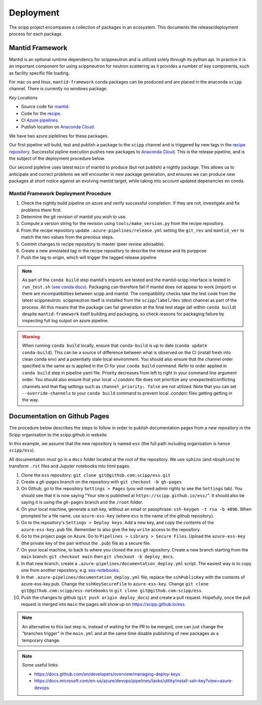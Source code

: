 .. _deployment:

Deployment
==========

The scipp project encompases a collection of packages in an ecosystem.
This documents the release/deployment process for each package.

Mantid Framework
----------------

Mantid is an optional runtime dependency for scippneutron and is utilized solely through its python api.
In practice it is an important component for using scippneutron for neutron scattering as it provides a number of key components, such as facility specific file loading.

For mac os and linux, ``mantid-framework`` conda packages can be produced and are placed in the anaconda ``scipp`` channel.
There is currently no windows package.

*Key Locations*

* Source code for `mantid <https://github.com/mantidproject/mantid>`_.
* Code for the `recipe <https://github.com/scipp/mantid_framework_conda_recipe>`_.
* CI `Azure pipelines <https://dev.azure.com/scipp/mantid-framework-conda-recipe/_build>`_.
* Publish location on `Anaconda Cloud <https://anaconda.org/scipp/mantid-framework>`_.

We have two azure piplelines for these packages.

Our first pipeline will build, test and publish a package to the ``scipp`` channel and is triggered by new tags in the `recipe repository <https://github.com/scipp/mantid_framework_conda_recipe>`_.
Successful pipline execution pushes new packages to `Anaconda Cloud <https://anaconda.org/scipp/mantid-framework>`_.
This is the release pipeline, and is the subject of the deployment procedure below.

Our second pipleline uses latest ``main`` of mantid to produce (but not publish) a nightly package.
This allows us to anticipate and correct problems we will encounter in new package generation, and ensures we can produce new packages at short notice against an evolving mantid target, while taking into account updated depenencies on conda.

Mantid Framework Deployment Procedure
^^^^^^^^^^^^^^^^^^^^^^^^^^^^^^^^^^^^^

#. Check the nightly build pipeline on azure and verify successful completion.
   If they are not, investigate and fix problems there first.
#. Determine the git revision of mantid you wish to use.
#. Compute a version string for the revision using ``tools/make_version.py`` from the recipe repository.
#. From the recipe repository update ``.azure-pipelines/release.yml`` setting the ``git_rev`` and ``mantid_ver`` to match the two values from the previous steps.
#. Commit changes to recipe repository to master (peer review advisable).
#. Create a new annotated tag in the recipe repository to describe the release and its purppose 
#. Push the tag to origin, which will trigger the tagged release pipeline

.. note::
  As part of the ``conda build`` step mantid's imports are tested and the mantid-scipp interface is tested in ``run_test.sh`` `(see conda docs) <https://docs.conda.io/projects/conda-build/en/latest/resources/define-metadata.html#run-test-script>`_. Packaging can therefore fail if mantid does not appear to work (import) or there are incompatibilities between scipp and mantid. The compatibility checks take the test code from the latest scippneutron. scippneutron itself is installed from the ``scipp/label/dev`` (dev) channel as part of the process. All this means that the package can fail generation at the final test stage (all within ``conda build``) despite ``mantid-framework`` itself building and packaging,  so check reasons for packaging failure by inspecting full log output on azure pipeline.
  
.. warning::
  When running ``conda build`` locally, ensure that ``conda-build`` is up to date (``conda update conda-build``). This can be a source of difference between what is observed on the CI (install fresh into clean conda env) and a potentially stale local environment. You should also ensure that the channel order specified is the same as is applied in the CI for your ``conda build`` command. Refer to order applied in ``conda build`` step in pipeline yaml file. Priority decreases from left to right in your command line argument order. You should also ensure that your local `~/.condarc` file does not prioritize any unexpected/conflicting channels and that flag settings such as ``channel_priority: false`` are not utilized. Note that you can set ``--override-channels`` to your ``conda build`` command to prevent local `.condarc` files getting getting in the way.


Documentation on Github Pages
-----------------------------

The procedure below describes the steps to follow in order to publish documentation pages from a new repository in the Scipp organisation to the scipp.github.io website.

In this example, we assume that the new repository is named ``ess`` (the full path including organisation is hence ``scipp/ess``).

All documentation must go in a ``docs`` folder located at the root of the repository.
We use ``sphinx`` (and ``nbsphinx``) to transform ``.rst`` files and Jupyter notebooks into html pages.


#. Clone the ``ess`` repository: ``git clone git@github.com:scipp/ess.git``

#. Create a `gh-pages` branch on the repository with ``git checkout -b gh-pages``

#. On Github, go to the repository ``Settings > Pages`` (you will need admin rights to see the ``Settings`` tab). You should see that it is now saying "Your site is published at ``https://scipp.github.io/ess/``". It should also be saying it is using the ``gh-pages`` branch and the ``/root`` folder.

#. On your local machine, generate a ssh key, without an email or passphrase: ``ssh-keygen -t rsa -b 4096``. When prompted for a file name, use ``azure-ess-key`` (where ``ess`` is the name of the github repository).

#. Go to the repository's ``Settings > Deploy keys``. Add a new key, and copy the contents of the ``azure-ess-key.pub`` file. Remember to also give the key ``write`` access to the repository.

#. Go to the project page on Azure. Go to ``Pipelines > Library > Secure Files``. Upload the ``azure-ess-key`` (the private key of the pair without the ``.pub``) file as a secure file.

#. On your local machine, to back to where you cloned the ``ess`` git repository. Create a new branch starting from the ``main`` branch: ``git checkout main`` then ``git checkout -b deploy_docs``.

#. In that new branch, create a ``.azure-pipelines/documentation_deploy.yml`` script. The easiest way is to copy one from another repository, e.g. `ess-notebooks <https://github.com/scipp/ess-notebooks/blob/master/.azure-pipelines/documentation_deploy.yml>`_.

#. In that ``.azure-pipelines/documentation_deploy.yml`` file, replace the ``sshPublicKey`` with the contents of azure-ess-key.pub. Change the ``sshKeySecureFile`` to ``azure-ess-key``. Change ``git clone git@github.com:scipp/ess-notebooks`` to ``git clone git@github.com:scipp/ess``.

#. Push the changes to github (``git push origin deploy_docs``) and create a pull request. Hopefully, once the pull request is merged into ``main`` the pages will show up on `https://scipp.github.io/ess <https://scipp.github.io/ess>`_.

.. note::
  An alternative to this last step is, instead of waiting for the PR to be merged, one can just change the "branches trigger" in the ``main.yml`` and at the same time disable publishing of new packages as a temporary change.

.. note::
  Some useful links:

  * https://docs.github.com/en/developers/overview/managing-deploy-keys
  * https://docs.microsoft.com/en-us/azure/devops/pipelines/tasks/utility/install-ssh-key?view=azure-devops
